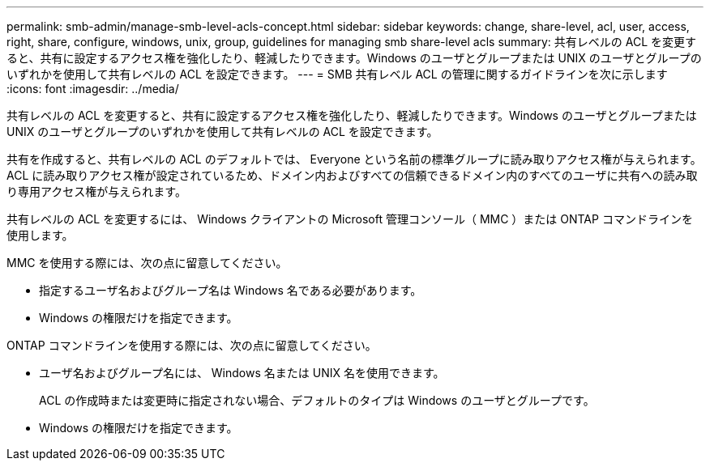 ---
permalink: smb-admin/manage-smb-level-acls-concept.html 
sidebar: sidebar 
keywords: change, share-level, acl, user, access, right, share, configure, windows, unix, group, guidelines for managing smb share-level acls 
summary: 共有レベルの ACL を変更すると、共有に設定するアクセス権を強化したり、軽減したりできます。Windows のユーザとグループまたは UNIX のユーザとグループのいずれかを使用して共有レベルの ACL を設定できます。 
---
= SMB 共有レベル ACL の管理に関するガイドラインを次に示します
:icons: font
:imagesdir: ../media/


[role="lead"]
共有レベルの ACL を変更すると、共有に設定するアクセス権を強化したり、軽減したりできます。Windows のユーザとグループまたは UNIX のユーザとグループのいずれかを使用して共有レベルの ACL を設定できます。

共有を作成すると、共有レベルの ACL のデフォルトでは、 Everyone という名前の標準グループに読み取りアクセス権が与えられます。ACL に読み取りアクセス権が設定されているため、ドメイン内およびすべての信頼できるドメイン内のすべてのユーザに共有への読み取り専用アクセス権が与えられます。

共有レベルの ACL を変更するには、 Windows クライアントの Microsoft 管理コンソール（ MMC ）または ONTAP コマンドラインを使用します。

MMC を使用する際には、次の点に留意してください。

* 指定するユーザ名およびグループ名は Windows 名である必要があります。
* Windows の権限だけを指定できます。


ONTAP コマンドラインを使用する際には、次の点に留意してください。

* ユーザ名およびグループ名には、 Windows 名または UNIX 名を使用できます。
+
ACL の作成時または変更時に指定されない場合、デフォルトのタイプは Windows のユーザとグループです。

* Windows の権限だけを指定できます。

